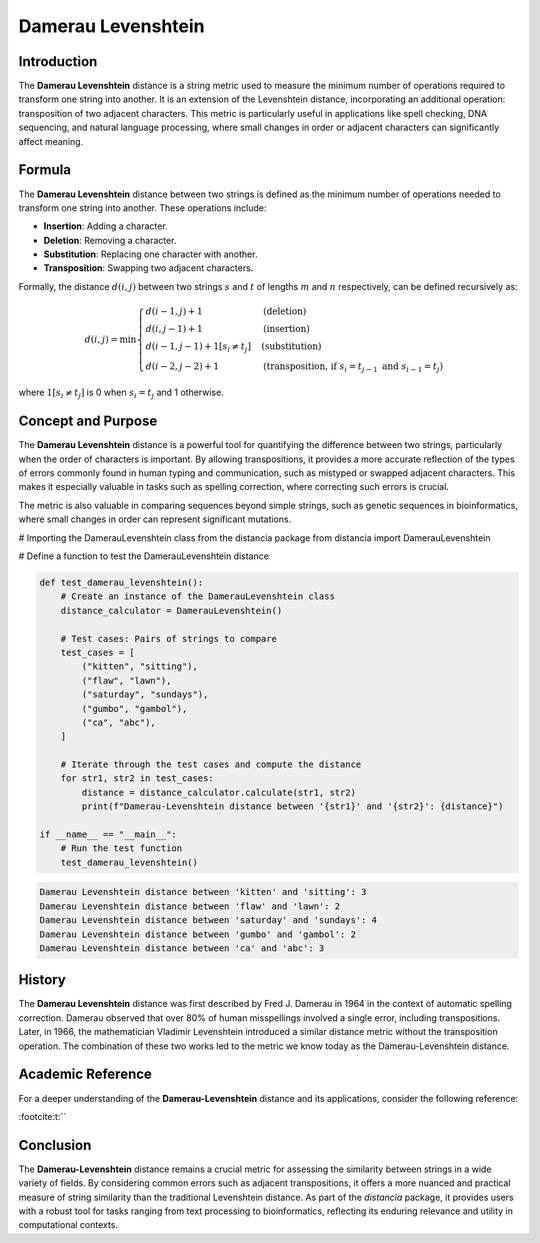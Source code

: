 Damerau Levenshtein
==================

Introduction
------------

The **Damerau Levenshtein** distance is a string metric used to measure the minimum number of operations required to transform one string into another. It is an extension of the Levenshtein distance, incorporating an additional operation: transposition of two adjacent characters. This metric is particularly useful in applications like spell checking, DNA sequencing, and natural language processing, where small changes in order or adjacent characters can significantly affect meaning.

Formula
-------

The **Damerau Levenshtein** distance between two strings is defined as the minimum number of operations needed to transform one string into another. These operations include:

- **Insertion**: Adding a character.
- **Deletion**: Removing a character.
- **Substitution**: Replacing one character with another.
- **Transposition**: Swapping two adjacent characters.

Formally, the distance :math:`d(i, j)` between two strings :math:`s` and :math:`t` of lengths :math:`m` and :math:`n` respectively, can be defined recursively as:

.. math::

    d(i, j) = \min \begin{cases} 
    d(i-1, j) + 1 & \text{(deletion)} \\
    d(i, j-1) + 1 & \text{(insertion)} \\
    d(i-1, j-1) + 1[s_i \neq t_j] & \text{(substitution)} \\
    d(i-2, j-2) + 1 & \text{(transposition, if } s_i = t_{j-1} \text{ and } s_{i-1} = t_j\text{)} 
    \end{cases}

where :math:`1[s_i \neq t_j]` is 0 when :math:`s_i = t_j` and 1 otherwise.

Concept and Purpose
-------------------

The **Damerau Levenshtein** distance is a powerful tool for quantifying the difference between two strings, particularly when the order of characters is important. By allowing transpositions, it provides a more accurate reflection of the types of errors commonly found in human typing and communication, such as mistyped or swapped adjacent characters. This makes it especially valuable in tasks such as spelling correction, where correcting such errors is crucial.

The metric is also valuable in comparing sequences beyond simple strings, such as genetic sequences in bioinformatics, where small changes in order can represent significant mutations.

# Importing the DamerauLevenshtein class from the distancia package
from distancia import DamerauLevenshtein

# Define a function to test the DamerauLevenshtein distance

.. code-block:: python

    def test_damerau_levenshtein():
        # Create an instance of the DamerauLevenshtein class
        distance_calculator = DamerauLevenshtein()

        # Test cases: Pairs of strings to compare
        test_cases = [
            ("kitten", "sitting"),
            ("flaw", "lawn"),
            ("saturday", "sundays"),
            ("gumbo", "gambol"),
            ("ca", "abc"),
        ]

        # Iterate through the test cases and compute the distance
        for str1, str2 in test_cases:
            distance = distance_calculator.calculate(str1, str2)
            print(f"Damerau-Levenshtein distance between '{str1}' and '{str2}': {distance}")

    if __name__ == "__main__":
        # Run the test function
        test_damerau_levenshtein()

.. code-block:: python

    Damerau Levenshtein distance between 'kitten' and 'sitting': 3
    Damerau Levenshtein distance between 'flaw' and 'lawn': 2
    Damerau Levenshtein distance between 'saturday' and 'sundays': 4
    Damerau Levenshtein distance between 'gumbo' and 'gambol': 2
    Damerau Levenshtein distance between 'ca' and 'abc': 3


History
-------

The **Damerau Levenshtein** distance was first described by Fred J. Damerau in 1964 in the context of automatic spelling correction. Damerau observed that over 80% of human misspellings involved a single error, including transpositions. Later, in 1966, the mathematician Vladimir Levenshtein introduced a similar distance metric without the transposition operation. The combination of these two works led to the metric we know today as the Damerau-Levenshtein distance.

Academic Reference
------------------

For a deeper understanding of the **Damerau-Levenshtein** distance and its applications, consider the following reference:


:footcite:t:``

.. footbibliography::

    dameraulevenshtein

Conclusion
----------

The **Damerau-Levenshtein** distance remains a crucial metric for assessing the similarity between strings in a wide variety of fields. By considering common errors such as adjacent transpositions, it offers a more nuanced and practical measure of string similarity than the traditional Levenshtein distance. As part of the `distancia` package, it provides users with a robust tool for tasks ranging from text processing to bioinformatics, reflecting its enduring relevance and utility in computational contexts.

